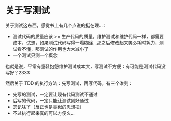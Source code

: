 * 关于写测试

关于测试这东西，感觉书上有几个点说的挺在理...：

- 测试代码的质量应该 >= 生产代码的质量。维护测试和维护代码一样，都需要成本，试想，如果测试代码写得一塌糊涂...那之后修改起来势必耗时耗力，测试看不懂，那测试的作用也大大减小了
- 一个测试只测一个概念
也就是说，平常有童鞋抱怨维护测试成本大，写测试不方便：有可能是测试代码没写好？2333


然后关于 TDD 的执行方法：先写测试，再写代码。有三个准则：

- 先写的测试，一定要让现有代码测试不通过
- 后写的代码，一定只能让测试刚好通过
- 忘记啥了（反正也是类似的思想把）
- 不过执行起来真的可以方便么...
